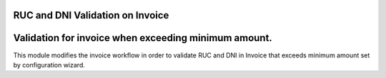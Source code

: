 RUC and DNI Validation on Invoice
=================================


Validation for invoice when exceeding minimum amount.
=========================================================

This module modifies the invoice workflow in order to validate RUC and DNI
in Invoice that exceeds minimum amount set by configuration wizard.


